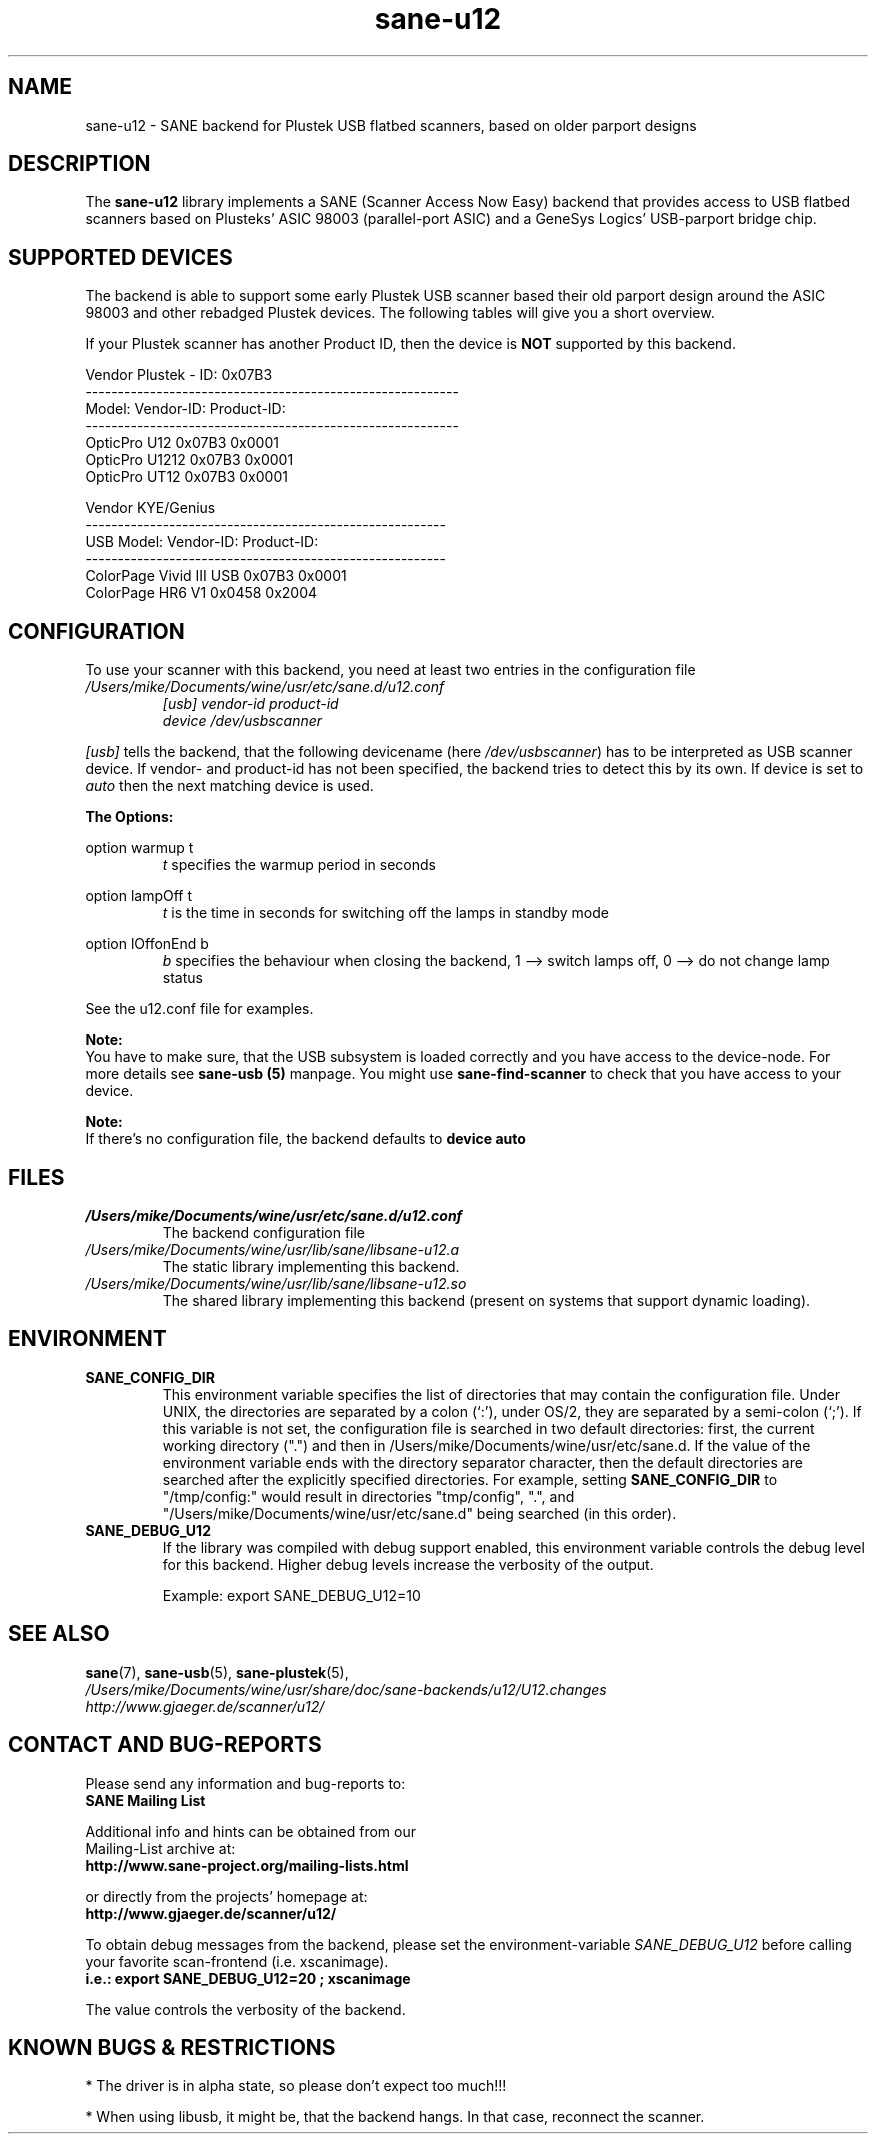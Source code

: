.TH sane\-u12 5 "14 Jul 2008" "" "SANE Scanner Access Now Easy"
.IX sane\-u12
.SH NAME
sane\-u12 \- SANE backend for Plustek USB flatbed scanners,
based on older parport designs
.SH DESCRIPTION
The
.B sane\-u12
library implements a SANE (Scanner Access Now Easy) backend that
provides access to USB flatbed scanners based on Plusteks' ASIC
98003 (parallel-port ASIC) and a GeneSys Logics' USB-parport
bridge chip.

.SH "SUPPORTED DEVICES"
The backend is able to support some early Plustek USB scanner based
their old parport design around the ASIC 98003 and other rebadged
Plustek devices. The following tables will give you a short overview.

If your Plustek scanner has another Product ID, then the device is
.B NOT
supported by this backend.
.br

Vendor Plustek \- ID: 0x07B3
.br
.ft CR
.nf
----------------------------------------------------------
Model:                   Vendor-ID:       Product-ID:
----------------------------------------------------------
OpticPro U12             0x07B3           0x0001
OpticPro U1212           0x07B3           0x0001
OpticPro UT12            0x07B3           0x0001
.fi
.ft R
.PP

Vendor KYE/Genius
.br
.ft CR
.nf
--------------------------------------------------------
USB Model:               Vendor-ID:       Product-ID:
--------------------------------------------------------
ColorPage Vivid III USB  0x07B3           0x0001
ColorPage HR6 V1         0x0458           0x2004
.fi
.ft R
.PP

.SH "CONFIGURATION"
To use your scanner with this backend, you need at least two
entries in the configuration file
.I /Users/mike/Documents/wine/usr/etc/sane.d/u12.conf
.RS
.I [usb] vendor-id product-id
.br
.I device /dev/usbscanner
.RE
.PP
.I [usb]
tells the backend, that the following devicename (here
.IR /dev/usbscanner )
has to be interpreted as USB scanner device. If vendor- and
product-id has not been specified, the backend tries to
detect this by its own. If device is set to
.I auto
then the next matching device is used.
.PP
.B
The Options:
.PP
option warmup t
.RS
.I t
specifies the warmup period in seconds
.RE
.PP
option lampOff t
.RS
.I t
is the time in seconds for switching off the lamps in
standby mode
.RE
.PP
option lOffonEnd b
.RS
.I b
specifies the behaviour when closing the backend, 1 --> switch
lamps off, 0 --> do not change lamp status
.RE

.PP
See the u12.conf file for examples.
.PP
.B Note:
.br
You have to make sure, that the USB subsystem is loaded
correctly and you have access to the device-node. For
more details see
.B sane\-usb (5)
manpage. You might use
.B sane\-find\-scanner
to check that you have access to your device.
.PP
.B Note:
.br
If there's no configuration file, the backend defaults to
.B device auto

.SH FILES
.TP
.I /Users/mike/Documents/wine/usr/etc/sane.d/u12.conf
The backend configuration file
.TP
.I /Users/mike/Documents/wine/usr/lib/sane/libsane\-u12.a
The static library implementing this backend.
.TP
.I /Users/mike/Documents/wine/usr/lib/sane/libsane\-u12.so
The shared library implementing this backend (present on systems that
support dynamic loading).

.SH ENVIRONMENT
.TP
.B SANE_CONFIG_DIR
This environment variable specifies the list of directories that may
contain the configuration file.  Under UNIX, the directories are
separated by a colon (`:'), under OS/2, they are separated by a
semi-colon (`;').  If this variable is not set, the configuration file
is searched in two default directories: first, the current working
directory (".") and then in /Users/mike/Documents/wine/usr/etc/sane.d.  If the value of the
environment variable ends with the directory separator character, then
the default directories are searched after the explicitly specified
directories.  For example, setting
.B SANE_CONFIG_DIR
to "/tmp/config:" would result in directories "tmp/config", ".", and
"/Users/mike/Documents/wine/usr/etc/sane.d" being searched (in this order).
.TP
.B SANE_DEBUG_U12
If the library was compiled with debug support enabled, this
environment variable controls the debug level for this backend.  Higher
debug levels increase the verbosity of the output.

Example:
export SANE_DEBUG_U12=10

.SH "SEE ALSO"
.BR sane (7),
.BR sane\-usb (5),
.BR sane\-plustek (5),
.br
.I /Users/mike/Documents/wine/usr/share/doc/sane-backends/u12/U12.changes
.br
.I http://www.gjaeger.de/scanner/u12/

.SH "CONTACT AND BUG-REPORTS"
Please send any information and bug-reports to:
.br
.B SANE Mailing List
.PP
Additional info and hints can be obtained from our
.br
Mailing-List archive at:
.br
.B http://www.sane\-project.org/mailing\-lists.html
.PP
or directly from the projects' homepage at:
.br
.B http://www.gjaeger.de/scanner/u12/
.PP
To obtain debug messages from the backend, please set the
environment-variable
.I SANE_DEBUG_U12
before calling your favorite scan-frontend (i.e. xscanimage).
.br
.B i.e.: export SANE_DEBUG_U12=20 ; xscanimage
.PP
The value controls the verbosity of the backend.

.SH "KNOWN BUGS & RESTRICTIONS"
* The driver is in alpha state, so please don't expect too much!!!
.PP
* When using libusb, it might be, that the backend hangs. 
In that case, reconnect the scanner.
